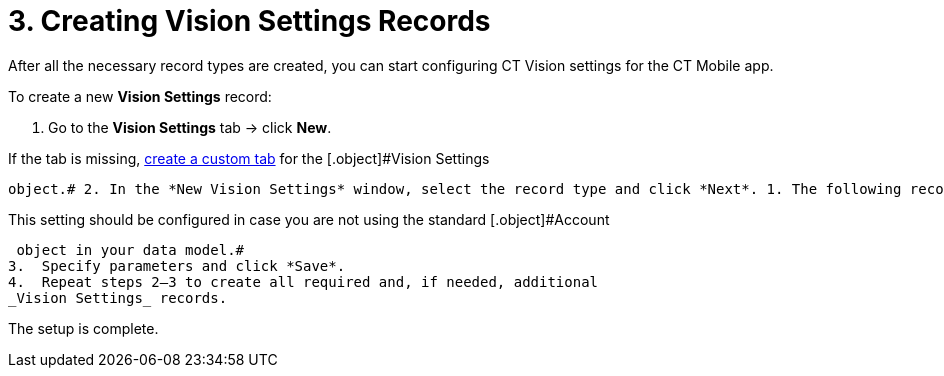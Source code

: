 = 3. Creating Vision Settings Records

After all the necessary record types are created, you can start
configuring CT Vision settings for the CT Mobile app.



To create a new *Vision Settings* record:

1.  Go to the *Vision Settings* tab → click *New*.
[TIP]
====
If the tab is missing, https://help.salesforce.com/s/articleView?id=sf.creating_custom_object_tabs.htm&type=5[create a custom tab] for the [.object]#Vision Settings
====

 object.# 2. In the *New Vision Settings* window, select the record type and click *Next*. 1. The following records are required for CT Vision operation: * link:vision-visit-field-reference.html[Vision Visit] * link:vision-shelf-field-reference.html[Vision Shelf] 2. The following records extend the CT Vision functionality: * link:vision-kpi-field-reference.html[Vision KPI] * link:vision-hint-field-reference.html[Vision Hint] * link:vision-info-field-reference.html[Vision Info] * link:vision-product-list-field-reference.html[Vision Product List] * link:vision-account-object-field-reference.html[Vision Account Object] [NOTE]
====
This setting should be configured in case you are not using the standard [.object]#Account
====

 object in your data model.#
3.  Specify parameters and click *Save*.
4.  Repeat steps 2–3 to create all required and, if needed, additional
_Vision Settings_ records.

The setup is complete.
